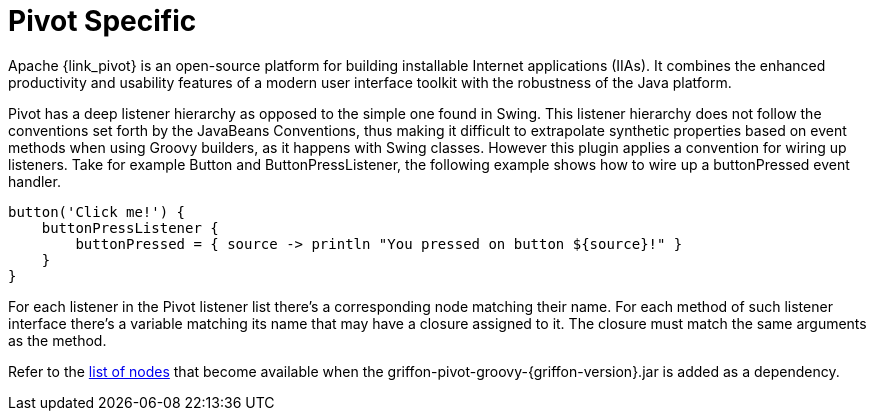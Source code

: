 
[[_views_pivot]]
= Pivot Specific

Apache {link_pivot} is an open-source platform for building installable Internet applications (IIAs).
It combines the enhanced productivity and usability features of a modern user interface toolkit
with the robustness of the Java platform.

Pivot has a deep listener hierarchy as opposed to the simple one found in Swing.
This listener hierarchy does not follow the conventions set forth by the JavaBeans
Conventions, thus making it difficult to extrapolate synthetic properties based
on event methods when using Groovy builders, as it happens with Swing classes.
However this plugin applies a convention for wiring up listeners. Take for example
+Button+ and +ButtonPressListener+, the following example shows how to wire up a
+buttonPressed+ event handler.

[source,groovy,options="nowrap"]
----
button('Click me!') {
    buttonPressListener {
        buttonPressed = { source -> println "You pressed on button ${source}!" }
    }
}
----

For each listener in the Pivot listener list there's a corresponding node matching
their name. For each method of such listener interface there's a variable matching
its name that may have a closure assigned to it. The closure must match the same
arguments as the method.

Refer to the <<_builder_nodes_pivot,list of nodes>> that become available when
the +griffon-pivot-groovy-{griffon-version}.jar+ is added as a dependency.

